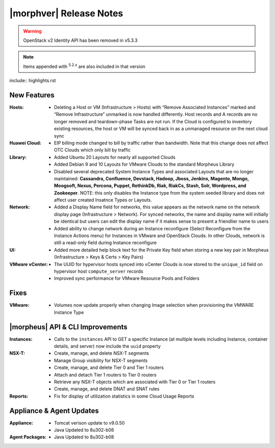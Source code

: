 .. _Release Notes:

*************************
|morphver| Release Notes
*************************

.. WARNING:: OpenStack v2 Identity API has been removed in v5.3.3

.. NOTE:: Items appended with :superscript:`5.2.x` are also included in that version

include:: highlights.rst

New Features
============

:Hosts: - Deleting a Host or VM (Infrastructure > Hosts) with “Remove Associated Instances” marked and “Remove Infrastructure” unmarked is now handled differently. Host records and A records are no longer removed and teardown-phase Tasks are not run. If the Cloud is configured to inventory existing resources, the host or VM will be synced back in as a unmanaged resource on the next cloud sync

:Huawei Cloud: - EIP billing mode changed to bill by traffic rather than bandwidth. Note that this change does not affect OTC Clouds which only bill by traffic

:Library: - Added Ubuntu 20 Layouts for nearly all supported Clouds
          - Added Debian 9 and 10 Layouts for VMware Clouds to the standard Morpheus Library
          - Disabled several deprecated System Instance Types and associated Layouts that are no longer maintained: **Cassandra, Confluence, Devstack, Hadoop, Jboss, Jenkins, Magento, Mongo, Moogsoft, Nexus, Percona, Puppet, RethinkDb, Riak, RiakCs, Stash, Solr, Wordpress, and Zookeeper**. NOTE: this only disables the Instance type from the system seeded library and does not affect user created Insatnce Types or Layouts.

:Network: - Added a Display Name field for networks, this value appears as the network name on the network display page (Infrastructure > Network). For synced networks, the name and display name will initially be identical but users can edit the display name if it makes sense to present a friendlier name to users
          - Added ability to change network during an Instance reconfigure (Select Reconfigure from the Instance Actions menu) for Instances in VMware and OpenStack Clouds. In other Clouds, network is still a read-only field during Instance reconfigure

:UI: - Added more detailed help block text for the Private Key field when storing a new key pair in Morpheus (Infrastructure > Keys & Certs > Key Pairs)

:VMware vCenter: - The UUID for hypervisor hosts synced into vCenter Clouds is now stored to the ``unique_id`` field on hypervisor host ``compute_server`` records
                 - Improved sync performance for VMware Resource Pools and Folders

Fixes
=====

:VMware: - Volumes now update properly when changing Image selection when provisioning the VMWARE Instance Type

|morpheus| API & CLI Improvements
=================================

:Instances: - Calls to the ``instances`` API to GET a specific Instance (at multiple levels including Instance, container details, and server) now include the ``uuid`` property

:NSX-T: - Create, manage, and delete NSX-T segments
        - Manage Group visibility for NSX-T segments
        - Create, manage, and delete Tier 0 and Tier 1 routers
        - Attach and detach Tier 1 routers to Tier 0 routers
        - Retrieve any NSX-T objects which are associated with Tier 0 or Tier 1 routers
        - Create, manage, and delete DNAT and SNAT rules

:Reports: - Fix for display of utilization statistics in some Cloud Usage Reports

Appliance & Agent Updates
=========================

:Appliance: - Tomcat verison update to v9.0.50
            - Java Updated to 8u302-b08

:Agent Packages: - Java Updated to 8u302-b08

